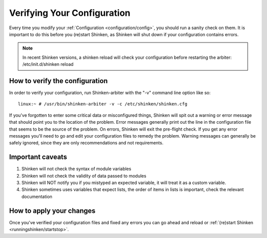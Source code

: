 .. _runningshinken/verifyconfig:

=============================
Verifying Your Configuration 
=============================

Every time you modify your :ref:`Configuration <configuration/config>`, you should run a sanity check on them. It is important to do this before you (re)start Shinken, as Shinken will shut down if your configuration contains errors.

.. note:: In recent Shinken versions, a shinken reload will check your configuration before restarting the arbiter: /etc/init.d/shinken reload


How to verify the configuration 
================================

In order to verify your configuration, run Shinken-arbiter with the "-v" command line option like so:

::

  linux:~ # /usr/bin/shinken-arbiter -v -c /etc/shinken/shinken.cfg
  
If you've forgotten to enter some critical data or misconfigured things, Shinken will spit out a warning or error message that should point you to the location of the problem. Error messages generally print out the line in the configuration file that seems to be the source of the problem. On errors, Shinken will exit the pre-flight check. If you get any error messages you'll need to go and edit your configuration files to remedy the problem. Warning messages can generally be safely ignored, since they are only recommendations and not requirements.


Important caveats 
==================

1. Shinken will not check the syntax of module variables
2. Shinken will not check the validity of data passed to modules
3. Shinken will NOT notify you if you mistyped an expected variable, it will treat it as a custom variable.
4. Shinken sometimes uses variables that expect lists, the order of items in lists is important, check the relevant documentation


How to apply your changes 
==========================

Once you've verified your configuration files and fixed any errors you can go ahead and reload or :ref:`(re)start Shinken <runningshinken/startstop>`.

